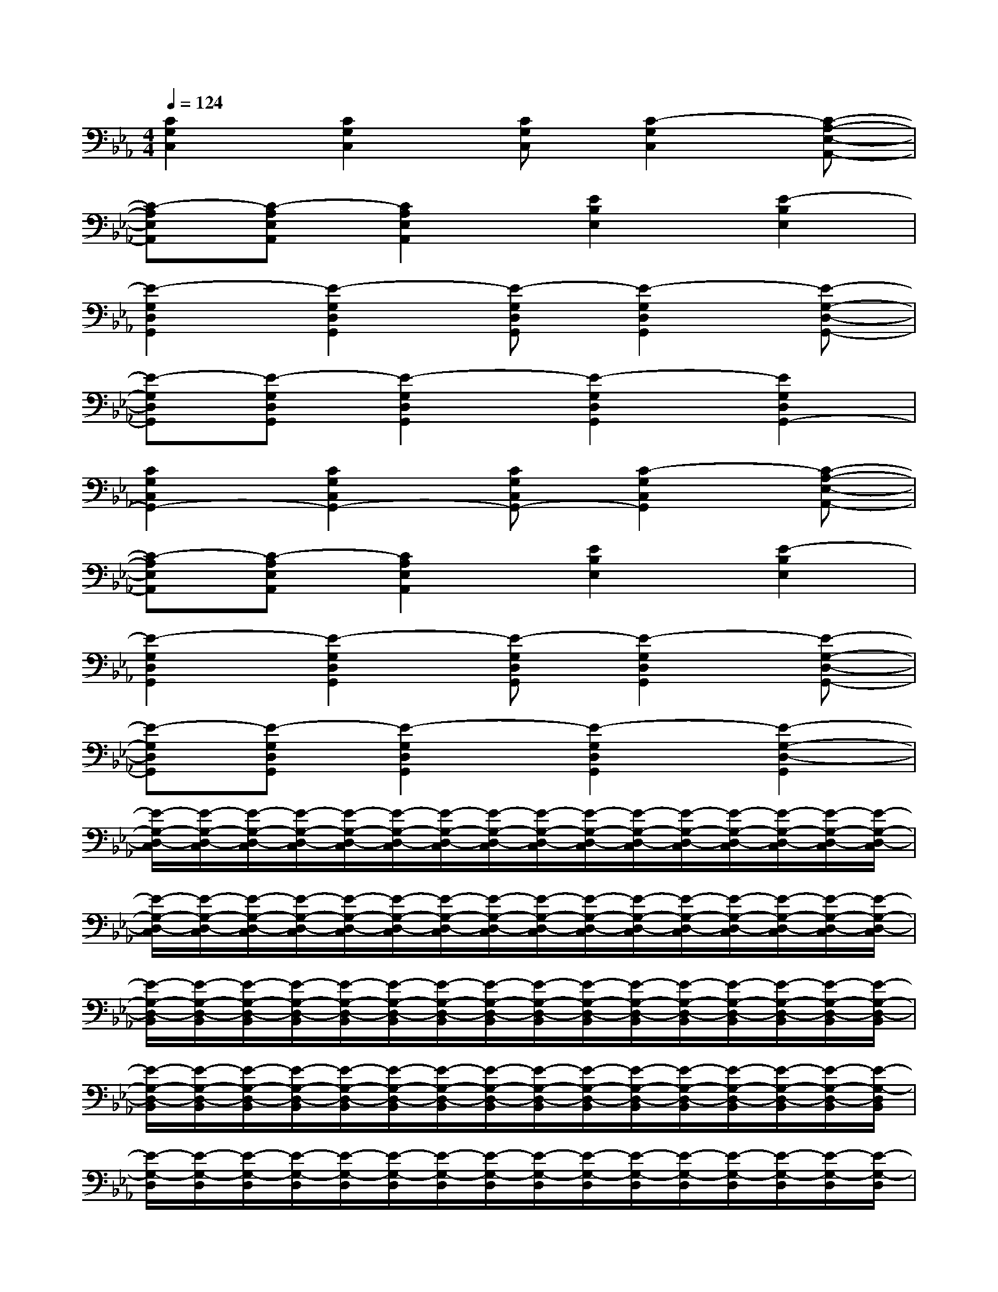 X:1
T:
M:4/4
L:1/8
Q:1/4=124
K:Eb%3flats
V:1
[C2G,2C,2][C2G,2C,2][CG,C,][C2-G,2C,2][C-A,-E,-A,,-]|
[C-A,E,A,,][C-A,E,A,,][C2A,2E,2A,,2][E2B,2E,2][E2-B,2E,2]|
[E2-G,2D,2G,,2][E2-G,2D,2G,,2][E-G,D,G,,][E2-G,2D,2G,,2][E-G,-D,-G,,-]|
[E-G,D,G,,][E-G,D,G,,][E2-G,2D,2G,,2][E2-G,2D,2G,,2][E2G,2D,2G,,2-]|
[C2G,2C,2G,,2-][C2G,2C,2G,,2-][CG,C,G,,-][C2-G,2C,2G,,2][C-A,-E,-A,,-]|
[C-A,E,A,,][C-A,E,A,,][C2A,2E,2A,,2][E2B,2E,2][E2-B,2E,2]|
[E2-G,2D,2G,,2][E2-G,2D,2G,,2][E-G,D,G,,][E2-G,2D,2G,,2][E-G,-D,-G,,-]|
[E-G,D,G,,][E-G,D,G,,][E2-G,2D,2G,,2][E2-G,2D,2G,,2][E2-G,2-D,2-G,,2]|
[E/2-G,/2-D,/2-C,/2][E/2-G,/2-D,/2-C,/2][E/2-G,/2-D,/2-C,/2][E/2-G,/2-D,/2-C,/2][E/2-G,/2-D,/2-C,/2][E/2-G,/2-D,/2-C,/2][E/2-G,/2-D,/2-C,/2][E/2-G,/2-D,/2-C,/2][E/2-G,/2-D,/2-C,/2][E/2-G,/2-D,/2-C,/2][E/2-G,/2-D,/2-C,/2][E/2-G,/2-D,/2-C,/2][E/2-G,/2-D,/2-C,/2][E/2-G,/2-D,/2-C,/2][E/2-G,/2-D,/2-C,/2][E/2-G,/2-D,/2-C,/2]|
[E/2-G,/2-D,/2-C,/2][E/2-G,/2-D,/2-C,/2][E/2-G,/2-D,/2-C,/2][E/2-G,/2-D,/2-C,/2][E/2-G,/2-D,/2-C,/2][E/2-G,/2-D,/2-C,/2][E/2-G,/2-D,/2-C,/2][E/2-G,/2-D,/2-C,/2][E/2-G,/2-D,/2-C,/2][E/2-G,/2-D,/2-C,/2][E/2-G,/2-D,/2-C,/2][E/2-G,/2-D,/2-C,/2][E/2-G,/2-D,/2-C,/2][E/2-G,/2-D,/2-C,/2][E/2-G,/2-D,/2-C,/2][E/2-G,/2-D,/2-C,/2]|
[E/2-G,/2-D,/2-B,,/2][E/2-G,/2-D,/2-B,,/2][E/2-G,/2-D,/2-B,,/2][E/2-G,/2-D,/2-B,,/2][E/2-G,/2-D,/2-B,,/2][E/2-G,/2-D,/2-B,,/2][E/2-G,/2-D,/2-B,,/2][E/2-G,/2-D,/2-B,,/2][E/2-G,/2-D,/2-B,,/2][E/2-G,/2-D,/2-B,,/2][E/2-G,/2-D,/2-B,,/2][E/2-G,/2-D,/2-B,,/2][E/2-G,/2-D,/2-B,,/2][E/2-G,/2-D,/2-B,,/2][E/2-G,/2-D,/2-B,,/2][E/2-G,/2-D,/2-B,,/2]|
[E/2-G,/2-D,/2-B,,/2][E/2-G,/2-D,/2-B,,/2][E/2-G,/2-D,/2-B,,/2][E/2-G,/2-D,/2-B,,/2][E/2-G,/2-D,/2-B,,/2][E/2-G,/2-D,/2-B,,/2][E/2-G,/2-D,/2-B,,/2][E/2-G,/2-D,/2-B,,/2][E/2-G,/2-D,/2-B,,/2][E/2-G,/2-D,/2-B,,/2][E/2-G,/2-D,/2-B,,/2][E/2-G,/2-D,/2-B,,/2][E/2-G,/2-D,/2-B,,/2][E/2-G,/2-D,/2-B,,/2][E/2-G,/2-D,/2-B,,/2][E/2-G,/2-D,/2B,,/2]|
[E/2-G,/2-D,/2][E/2-G,/2-D,/2][E/2-G,/2-D,/2][E/2-G,/2-D,/2][E/2-G,/2-D,/2][E/2-G,/2-D,/2][E/2-G,/2-D,/2][E/2-G,/2-D,/2][E/2-G,/2-D,/2][E/2-G,/2-D,/2][E/2-G,/2-D,/2][E/2-G,/2-D,/2][E/2-G,/2-D,/2][E/2-G,/2-D,/2][E/2-G,/2-D,/2][E/2-G,/2-D,/2]|
[E/2-G,/2-E,/2][E/2-G,/2-E,/2][E/2-G,/2-E,/2][E/2-G,/2-E,/2][E/2-G,/2-E,/2][E/2-G,/2-E,/2][E/2-G,/2-E,/2][E/2-G,/2-E,/2][E/2-G,/2-E,/2][E/2-G,/2-E,/2][E/2-G,/2-E,/2][E/2-G,/2-E,/2][E/2-G,/2-E,/2][E/2-G,/2-E,/2][E/2-G,/2-E,/2][E/2-G,/2-E,/2]|
[E/2-G,/2-G,,/2][E/2-G,/2-G,,/2][E/2-G,/2-G,,/2][E/2-G,/2-G,,/2][E/2-G,/2-G,,/2][E/2-G,/2-G,,/2][E/2-G,/2-G,,/2][E/2-G,/2-G,,/2][E/2-G,/2-G,,/2][E/2-G,/2-G,,/2][E/2-G,/2-G,,/2][E/2-G,/2-G,,/2][E/2-G,/2-G,,/2][E/2-G,/2-G,,/2][E/2-G,/2-G,,/2][E/2-G,/2G,,/2]|
[E/2-G,/2][E/2-G,/2][E/2-G,/2][E/2-G,/2][E/2-F,/2][E/2-F,/2][E/2-F,/2][E/2-F,/2][E/2-E,/2][E/2-E,/2][E/2-E,/2][E/2-E,/2][E/2-D,/2][E/2-D,/2][E/2-D,/2][E/2-D,/2]